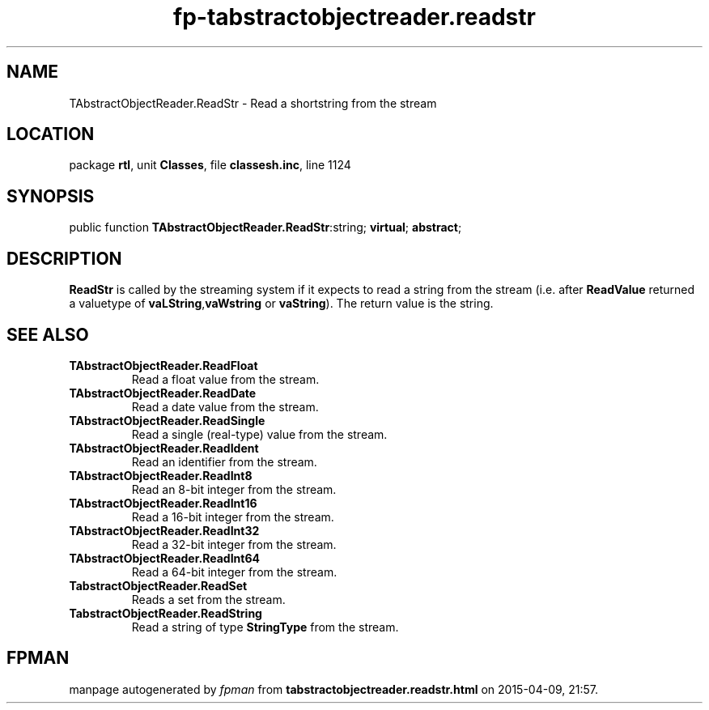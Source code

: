 .\" file autogenerated by fpman
.TH "fp-tabstractobjectreader.readstr" 3 "2014-03-14" "fpman" "Free Pascal Programmer's Manual"
.SH NAME
TAbstractObjectReader.ReadStr - Read a shortstring from the stream
.SH LOCATION
package \fBrtl\fR, unit \fBClasses\fR, file \fBclassesh.inc\fR, line 1124
.SH SYNOPSIS
public function \fBTAbstractObjectReader.ReadStr\fR:string; \fBvirtual\fR; \fBabstract\fR;
.SH DESCRIPTION
\fBReadStr\fR is called by the streaming system if it expects to read a string from the stream (i.e. after \fBReadValue\fR returned a valuetype of \fBvaLString\fR,\fBvaWstring\fR or \fBvaString\fR). The return value is the string.


.SH SEE ALSO
.TP
.B TAbstractObjectReader.ReadFloat
Read a float value from the stream.
.TP
.B TAbstractObjectReader.ReadDate
Read a date value from the stream.
.TP
.B TAbstractObjectReader.ReadSingle
Read a single (real-type) value from the stream.
.TP
.B TAbstractObjectReader.ReadIdent
Read an identifier from the stream.
.TP
.B TAbstractObjectReader.ReadInt8
Read an 8-bit integer from the stream.
.TP
.B TAbstractObjectReader.ReadInt16
Read a 16-bit integer from the stream.
.TP
.B TAbstractObjectReader.ReadInt32
Read a 32-bit integer from the stream.
.TP
.B TAbstractObjectReader.ReadInt64
Read a 64-bit integer from the stream.
.TP
.B TabstractObjectReader.ReadSet
Reads a set from the stream.
.TP
.B TabstractObjectReader.ReadString
Read a string of type \fBStringType\fR from the stream.

.SH FPMAN
manpage autogenerated by \fIfpman\fR from \fBtabstractobjectreader.readstr.html\fR on 2015-04-09, 21:57.

